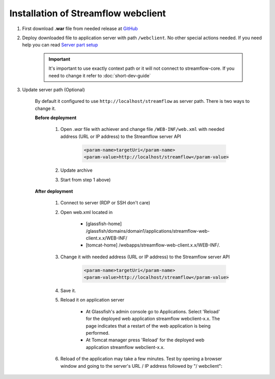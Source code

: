 Installation of Streamflow webclient
====================================

#. First download **.war** file from needed release at `GitHub <https://github.com/Sambruk/streamflow-webclient/releases/>`_

#. Deploy downloaded file to application server with path ``/webclient``. No other special actions needed. If you need help you can read `Server part setup <https://streamflow-core.readthedocs.io/en/latest/quick_start/installation.html/>`_

    .. important::
        It's important to use exactly context path or it will not connect to streamflow-core. If you need to change it refer to :doc:`short-dev-guide`

#. Update server path (Optional)

        By default it configured to use ``http://localhost/streamflow`` as server path. There is two ways to change it.

        **Before deployment**


                #. Open *.war* file with achiever and change file ``/WEB-INF/web.xml`` with needed address (URL or IP address) to the Streamflow server API

                        .. code-block:: xml

                                <param-name>targetUri</param-name>
                                <param-value>http://localhost/streamflow</param-value>

                #. Update archive
                #. Start from step 1 above)


        **After deployment**

                #. Connect to server (RDP or SSH don't care)
                #. Open web.xml located in

                        * [glassfish-home] /glassfish/domains/domain1/applications/streamflow-web-client.x.x/WEB-INF/
                        * [tomcat-home] /webapps/streamflow-web-client.x.x/WEB-INF/.
                #. Change it with needed address (URL or IP address) to the Streamflow server API

                        .. code-block:: xml

                                <param-name>targetUri</param-name>
                                <param-value>http://localhost/streamflow</param-value>
                #. Save it.
                #. Reload it on application server

                        * At Glassfish's admin console go to Applications. Select 'Reload' for the deployed web application streamflow webclient-x.x. The page indicates that a restart of the web application is being performed.
                        * At Tomcat manager press 'Reload' for the deployed web application streamflow webclient-x.x.

                #. Reload of the application may take a few minutes. Test by opening a browser window and going to the server's URL / IP address followed by "/ webclient":

